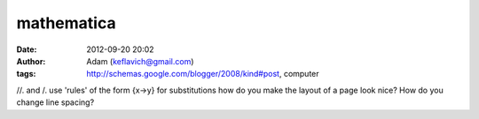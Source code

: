 mathematica
###########
:date: 2012-09-20 20:02
:author: Adam (keflavich@gmail.com)
:tags: http://schemas.google.com/blogger/2008/kind#post, computer

//. and /. use 'rules' of the form {x->y} for substitutions
how do you make the layout of a page look nice? How do you change line
spacing?
